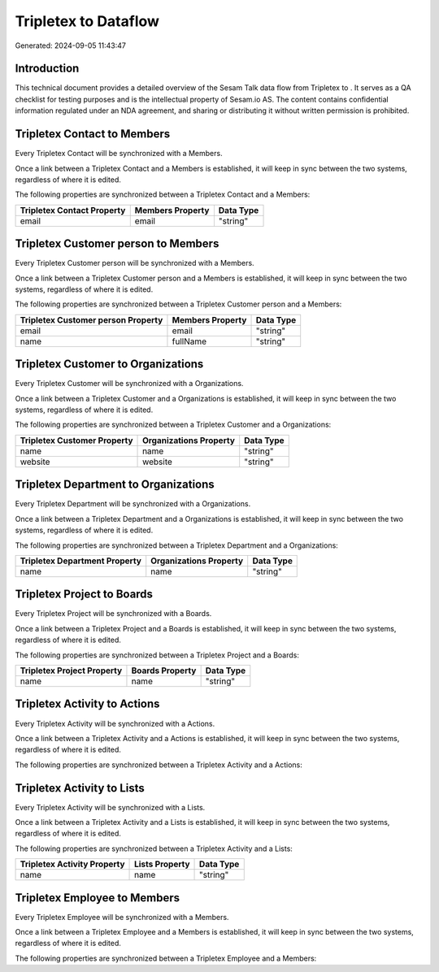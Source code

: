 ======================
Tripletex to  Dataflow
======================

Generated: 2024-09-05 11:43:47

Introduction
------------

This technical document provides a detailed overview of the Sesam Talk data flow from Tripletex to . It serves as a QA checklist for testing purposes and is the intellectual property of Sesam.io AS. The content contains confidential information regulated under an NDA agreement, and sharing or distributing it without written permission is prohibited.

Tripletex Contact to  Members
-----------------------------
Every Tripletex Contact will be synchronized with a  Members.

Once a link between a Tripletex Contact and a  Members is established, it will keep in sync between the two systems, regardless of where it is edited.

The following properties are synchronized between a Tripletex Contact and a  Members:

.. list-table::
   :header-rows: 1

   * - Tripletex Contact Property
     -  Members Property
     -  Data Type
   * - email
     - email
     - "string"


Tripletex Customer person to  Members
-------------------------------------
Every Tripletex Customer person will be synchronized with a  Members.

Once a link between a Tripletex Customer person and a  Members is established, it will keep in sync between the two systems, regardless of where it is edited.

The following properties are synchronized between a Tripletex Customer person and a  Members:

.. list-table::
   :header-rows: 1

   * - Tripletex Customer person Property
     -  Members Property
     -  Data Type
   * - email
     - email
     - "string"
   * - name
     - fullName
     - "string"


Tripletex Customer to  Organizations
------------------------------------
Every Tripletex Customer will be synchronized with a  Organizations.

Once a link between a Tripletex Customer and a  Organizations is established, it will keep in sync between the two systems, regardless of where it is edited.

The following properties are synchronized between a Tripletex Customer and a  Organizations:

.. list-table::
   :header-rows: 1

   * - Tripletex Customer Property
     -  Organizations Property
     -  Data Type
   * - name
     - name
     - "string"
   * - website
     - website
     - "string"


Tripletex Department to  Organizations
--------------------------------------
Every Tripletex Department will be synchronized with a  Organizations.

Once a link between a Tripletex Department and a  Organizations is established, it will keep in sync between the two systems, regardless of where it is edited.

The following properties are synchronized between a Tripletex Department and a  Organizations:

.. list-table::
   :header-rows: 1

   * - Tripletex Department Property
     -  Organizations Property
     -  Data Type
   * - name
     - name
     - "string"


Tripletex Project to  Boards
----------------------------
Every Tripletex Project will be synchronized with a  Boards.

Once a link between a Tripletex Project and a  Boards is established, it will keep in sync between the two systems, regardless of where it is edited.

The following properties are synchronized between a Tripletex Project and a  Boards:

.. list-table::
   :header-rows: 1

   * - Tripletex Project Property
     -  Boards Property
     -  Data Type
   * - name
     - name
     - "string"


Tripletex Activity to  Actions
------------------------------
Every Tripletex Activity will be synchronized with a  Actions.

Once a link between a Tripletex Activity and a  Actions is established, it will keep in sync between the two systems, regardless of where it is edited.

The following properties are synchronized between a Tripletex Activity and a  Actions:

.. list-table::
   :header-rows: 1

   * - Tripletex Activity Property
     -  Actions Property
     -  Data Type


Tripletex Activity to  Lists
----------------------------
Every Tripletex Activity will be synchronized with a  Lists.

Once a link between a Tripletex Activity and a  Lists is established, it will keep in sync between the two systems, regardless of where it is edited.

The following properties are synchronized between a Tripletex Activity and a  Lists:

.. list-table::
   :header-rows: 1

   * - Tripletex Activity Property
     -  Lists Property
     -  Data Type
   * - name
     - name
     - "string"


Tripletex Employee to  Members
------------------------------
Every Tripletex Employee will be synchronized with a  Members.

Once a link between a Tripletex Employee and a  Members is established, it will keep in sync between the two systems, regardless of where it is edited.

The following properties are synchronized between a Tripletex Employee and a  Members:

.. list-table::
   :header-rows: 1

   * - Tripletex Employee Property
     -  Members Property
     -  Data Type

